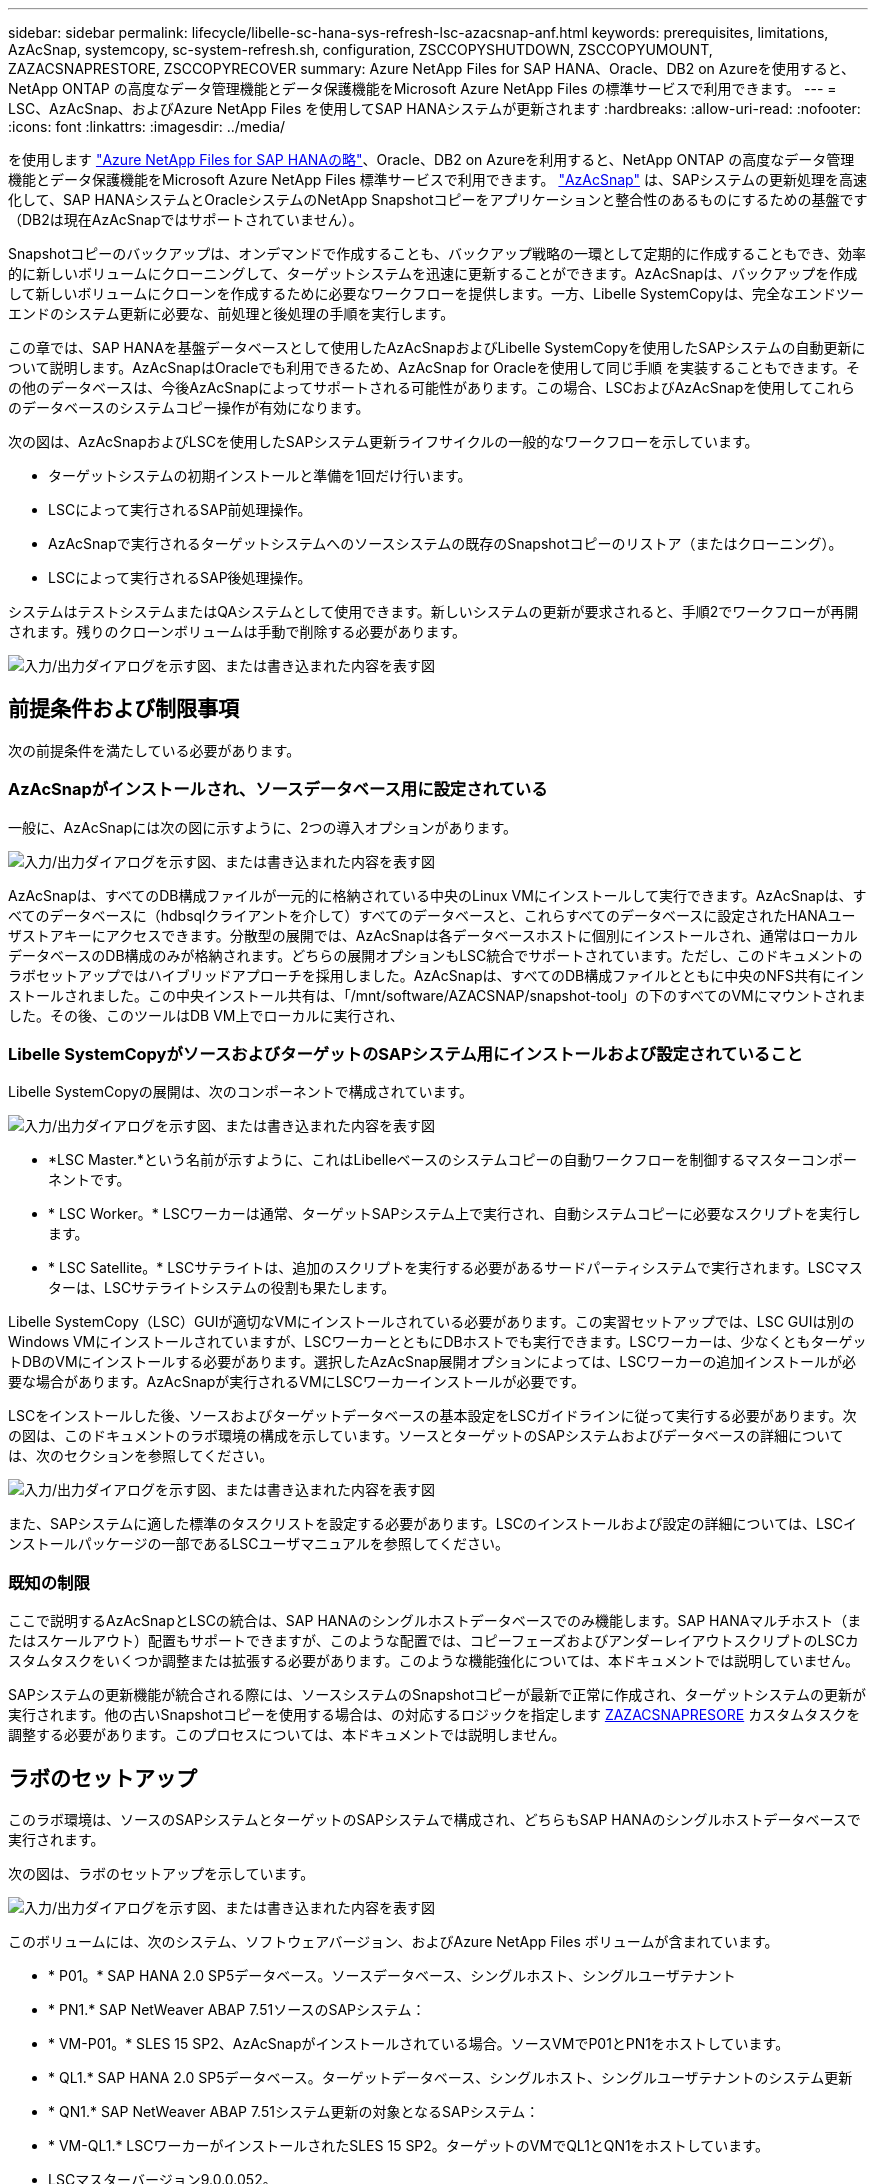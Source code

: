 ---
sidebar: sidebar 
permalink: lifecycle/libelle-sc-hana-sys-refresh-lsc-azacsnap-anf.html 
keywords: prerequisites, limitations, AzAcSnap, systemcopy, sc-system-refresh.sh, configuration, ZSCCOPYSHUTDOWN, ZSCCOPYUMOUNT, ZAZACSNAPRESTORE, ZSCCOPYRECOVER 
summary: Azure NetApp Files for SAP HANA、Oracle、DB2 on Azureを使用すると、NetApp ONTAP の高度なデータ管理機能とデータ保護機能をMicrosoft Azure NetApp Files の標準サービスで利用できます。 
---
= LSC、AzAcSnap、およびAzure NetApp Files を使用してSAP HANAシステムが更新されます
:hardbreaks:
:allow-uri-read: 
:nofooter: 
:icons: font
:linkattrs: 
:imagesdir: ../media/


[role="lead"]
を使用します https://docs.microsoft.com/en-us/azure/azure-netapp-files/azure-netapp-files-solution-architectures["Azure NetApp Files for SAP HANAの略"^]、Oracle、DB2 on Azureを利用すると、NetApp ONTAP の高度なデータ管理機能とデータ保護機能をMicrosoft Azure NetApp Files 標準サービスで利用できます。 https://docs.microsoft.com/en-us/azure/azure-netapp-files/azacsnap-introduction["AzAcSnap"^] は、SAPシステムの更新処理を高速化して、SAP HANAシステムとOracleシステムのNetApp Snapshotコピーをアプリケーションと整合性のあるものにするための基盤です（DB2は現在AzAcSnapではサポートされていません）。

Snapshotコピーのバックアップは、オンデマンドで作成することも、バックアップ戦略の一環として定期的に作成することもでき、効率的に新しいボリュームにクローニングして、ターゲットシステムを迅速に更新することができます。AzAcSnapは、バックアップを作成して新しいボリュームにクローンを作成するために必要なワークフローを提供します。一方、Libelle SystemCopyは、完全なエンドツーエンドのシステム更新に必要な、前処理と後処理の手順を実行します。

この章では、SAP HANAを基盤データベースとして使用したAzAcSnapおよびLibelle SystemCopyを使用したSAPシステムの自動更新について説明します。AzAcSnapはOracleでも利用できるため、AzAcSnap for Oracleを使用して同じ手順 を実装することもできます。その他のデータベースは、今後AzAcSnapによってサポートされる可能性があります。この場合、LSCおよびAzAcSnapを使用してこれらのデータベースのシステムコピー操作が有効になります。

次の図は、AzAcSnapおよびLSCを使用したSAPシステム更新ライフサイクルの一般的なワークフローを示しています。

* ターゲットシステムの初期インストールと準備を1回だけ行います。
* LSCによって実行されるSAP前処理操作。
* AzAcSnapで実行されるターゲットシステムへのソースシステムの既存のSnapshotコピーのリストア（またはクローニング）。
* LSCによって実行されるSAP後処理操作。


システムはテストシステムまたはQAシステムとして使用できます。新しいシステムの更新が要求されると、手順2でワークフローが再開されます。残りのクローンボリュームは手動で削除する必要があります。

image:libelle-sc-image23.png["入力/出力ダイアログを示す図、または書き込まれた内容を表す図"]



== 前提条件および制限事項

次の前提条件を満たしている必要があります。



=== AzAcSnapがインストールされ、ソースデータベース用に設定されている

一般に、AzAcSnapには次の図に示すように、2つの導入オプションがあります。

image:libelle-sc-image24.png["入力/出力ダイアログを示す図、または書き込まれた内容を表す図"]

AzAcSnapは、すべてのDB構成ファイルが一元的に格納されている中央のLinux VMにインストールして実行できます。AzAcSnapは、すべてのデータベースに（hdbsqlクライアントを介して）すべてのデータベースと、これらすべてのデータベースに設定されたHANAユーザストアキーにアクセスできます。分散型の展開では、AzAcSnapは各データベースホストに個別にインストールされ、通常はローカルデータベースのDB構成のみが格納されます。どちらの展開オプションもLSC統合でサポートされています。ただし、このドキュメントのラボセットアップではハイブリッドアプローチを採用しました。AzAcSnapは、すべてのDB構成ファイルとともに中央のNFS共有にインストールされました。この中央インストール共有は、「/mnt/software/AZACSNAP/snapshot-tool」の下のすべてのVMにマウントされました。その後、このツールはDB VM上でローカルに実行され、



=== Libelle SystemCopyがソースおよびターゲットのSAPシステム用にインストールおよび設定されていること

Libelle SystemCopyの展開は、次のコンポーネントで構成されています。

image:libelle-sc-image25.png["入力/出力ダイアログを示す図、または書き込まれた内容を表す図"]

* *LSC Master.*という名前が示すように、これはLibelleベースのシステムコピーの自動ワークフローを制御するマスターコンポーネントです。
* * LSC Worker。* LSCワーカーは通常、ターゲットSAPシステム上で実行され、自動システムコピーに必要なスクリプトを実行します。
* * LSC Satellite。* LSCサテライトは、追加のスクリプトを実行する必要があるサードパーティシステムで実行されます。LSCマスターは、LSCサテライトシステムの役割も果たします。


Libelle SystemCopy（LSC）GUIが適切なVMにインストールされている必要があります。この実習セットアップでは、LSC GUIは別のWindows VMにインストールされていますが、LSCワーカーとともにDBホストでも実行できます。LSCワーカーは、少なくともターゲットDBのVMにインストールする必要があります。選択したAzAcSnap展開オプションによっては、LSCワーカーの追加インストールが必要な場合があります。AzAcSnapが実行されるVMにLSCワーカーインストールが必要です。

LSCをインストールした後、ソースおよびターゲットデータベースの基本設定をLSCガイドラインに従って実行する必要があります。次の図は、このドキュメントのラボ環境の構成を示しています。ソースとターゲットのSAPシステムおよびデータベースの詳細については、次のセクションを参照してください。

image:libelle-sc-image26.png["入力/出力ダイアログを示す図、または書き込まれた内容を表す図"]

また、SAPシステムに適した標準のタスクリストを設定する必要があります。LSCのインストールおよび設定の詳細については、LSCインストールパッケージの一部であるLSCユーザマニュアルを参照してください。



=== 既知の制限

ここで説明するAzAcSnapとLSCの統合は、SAP HANAのシングルホストデータベースでのみ機能します。SAP HANAマルチホスト（またはスケールアウト）配置もサポートできますが、このような配置では、コピーフェーズおよびアンダーレイアウトスクリプトのLSCカスタムタスクをいくつか調整または拡張する必要があります。このような機能強化については、本ドキュメントでは説明していません。

SAPシステムの更新機能が統合される際には、ソースシステムのSnapshotコピーが最新で正常に作成され、ターゲットシステムの更新が実行されます。他の古いSnapshotコピーを使用する場合は、の対応するロジックを指定します <<ZAZACSNAPRESORE>> カスタムタスクを調整する必要があります。このプロセスについては、本ドキュメントでは説明しません。



== ラボのセットアップ

このラボ環境は、ソースのSAPシステムとターゲットのSAPシステムで構成され、どちらもSAP HANAのシングルホストデータベースで実行されます。

次の図は、ラボのセットアップを示しています。

image:libelle-sc-image27.png["入力/出力ダイアログを示す図、または書き込まれた内容を表す図"]

このボリュームには、次のシステム、ソフトウェアバージョン、およびAzure NetApp Files ボリュームが含まれています。

* * P01。* SAP HANA 2.0 SP5データベース。ソースデータベース、シングルホスト、シングルユーザテナント
* * PN1.* SAP NetWeaver ABAP 7.51ソースのSAPシステム：
* * VM-P01。* SLES 15 SP2、AzAcSnapがインストールされている場合。ソースVMでP01とPN1をホストしています。
* * QL1.* SAP HANA 2.0 SP5データベース。ターゲットデータベース、シングルホスト、シングルユーザテナントのシステム更新
* * QN1.* SAP NetWeaver ABAP 7.51システム更新の対象となるSAPシステム：
* * VM-QL1.* LSCワーカーがインストールされたSLES 15 SP2。ターゲットのVMでQL1とQN1をホストしています。
* LSCマスターバージョン9.0.0.052。
* * VM-LSC-MMASTER.* Windows Server 2016。LSCマスターおよびLSC GUIをホストします。
* 専用DBホストにマウントされたP01とQL1のデータ、ログ、共有のAzure NetApp Files ボリューム。
* スクリプト、AzAcSnapのインストール、すべてのVMにマウントされた構成ファイル用のCentral Azure NetApp Files ボリューム。




== 最初の1回限りの準備手順

最初のSAPシステムの更新を実行する前に、AzAcSnapで実行されるAzure NetApp Files のSnapshotコピーおよびクローニングベースのストレージ処理を統合する必要があります。また、データベースの起動と停止、およびAzure NetApp Files ボリュームのマウントまたはアンマウントを実行する補助スクリプトも実行する必要があります。必要なすべてのタスクは、コピーフェーズの一部としてLSCでカスタムタスクとして実行されます。次の図は、LSCタスクリスト内のカスタムタスクを示しています。

image:libelle-sc-image28.png["入力/出力ダイアログを示す図、または書き込まれた内容を表す図"]

5つのコピー・タスクの詳細については'以下を参照してくださいこれらのタスクの一部では、サンプルスクリプト「sc-system-refresh.sh」を使用して、必要なSAP HANAデータベースのリカバリ処理と、データボリュームのマウントおよびアンマウントをさらに自動化します。スクリプトは、LSCに対する実行が成功したことを示すために、システム出力で「LSC:SUCCESS」メッセージを使用します。カスタムタスクおよび使用可能なパラメータの詳細については、LSCユーザマニュアルおよびLSC開発者ガイドを参照してください。このラボ環境のすべてのタスクは、ターゲットDB VMで実行されます。


NOTE: サンプルスクリプトは現状のまま提供されており、ネットアップではサポートしていません。スクリプトは、mailto：ng-sapcc@netapp.com [ ng-sapcc@netapp.com ^]にEメールで送信できます。



=== Sc-system-refresh.sh構成ファイル

前述したように、補助スクリプトを使用して、データベースの起動と停止、Azure NetApp Files ボリュームのマウントとアンマウント、およびSnapshotコピーからのSAP HANAデータベースのリカバリを行います。スクリプト「sc-system-refresh.sh」は中央NFS共有に格納されます。スクリプトでは、ターゲットデータベースごとに構成ファイルが必要です。このファイルは、スクリプト自体と同じフォルダに格納する必要があります。コンフィギュレーションファイルには、「sc-system-refresh-<target DB SID>.cfg」という名前（この実習環境では「sc-system-refresh-ql1.cfg」など）を付ける必要があります。ここで使用する構成ファイルでは、固定/ハードコーディングされたソースDB SIDを使用します。いくつかの変更により、スクリプトと構成ファイルを拡張して、ソースDB SIDを入力パラメータとして取得できます。

特定の環境に応じて、次のパラメータを調整する必要があります。

....
# hdbuserstore key, which should be used to connect to the target database
KEY=”QL1SYSTEM”
# single container or MDC
export P01_HANA_DATABASE_TYPE=MULTIPLE_CONTAINERS
# source tenant names { TENANT_SID [, TENANT_SID]* }
export P01_TENANT_DATABASE_NAMES=P01
# cloned vol mount path
export CLONED_VOLUMES_MOUNT_PATH=`tail -2 /mnt/software/AZACSNAP/snapshot_tool/logs/azacsnap-restore-azacsnap-P01.log | grep -oe “[0-9]*\.[0-9]*\.[0-9]*\.[0-9]*:/.* “`
....


=== ZSCCOPYSHUTDOWN

このタスクは、ターゲットのSAP HANAデータベースを停止します。このタスクの[コード]セクションには、次のテキストが含まれています。

....
$_include_tool(unix_header.sh)_$
sudo /mnt/software/scripts/sc-system-refresh/sc-system-refresh.sh shutdown $_system(target_db, id)_$ > $_logfile_$
....
スクリプト「sc-system-refresh.sh」は'shutdownコマンドとDB SIDの2つのパラメータを取り'sapcontrolを使用してSAP HANAデータベースを停止しますシステム出力は標準のLSCログファイルにリダイレクトされます。前述のように、「lsc：success」メッセージは、正常に実行されたことを示します。

image:libelle-sc-image29.png["入力/出力ダイアログを示す図、または書き込まれた内容を表す図"]



=== ZSCCOPYUMOUNT

このタスクでは、ターゲットのDBオペレーティングシステム（OS）から古いAzure NetApp Files データボリュームをアンマウントします。このタスクのコードセクションには、次のテキストが含まれています。

....
$_include_tool(unix_header.sh)_$
sudo /mnt/software/scripts/sc-system-refresh/sc-system-refresh.sh umount $_system(target_db, id)_$ > $_logfile_$
....
前のタスクと同じスクリプトが使用されます。渡される2つのパラメータは'umount'コマンドとDB SIDです



=== ZAZACSNAPRESORE

このタスクでは、AzAcSnapを実行して、ソースデータベースの最新の成功したSnapshotコピーを、ターゲットデータベースの新しいボリュームにクローニングします。この処理は、従来のバックアップ環境でのバックアップのリダイレクトリストアに相当します。ただし、Snapshotコピーとクローニング機能を使用すれば、最大のデータベースであっても数秒でこのタスクを実行できます。従来のバックアップでは、このタスクに数時間かかることもありました。このタスクのコードセクションには、次のテキストが含まれています。

....
$_include_tool(unix_header.sh)_$
sudo /mnt/software/AZACSNAP/snapshot_tool/azacsnap -c restore --restore snaptovol --hanasid $_system(source_db, id)_$ --configfile=/mnt/software/AZACSNAP/snapshot_tool/azacsnap-$_system(source_db, id)_$.json > $_logfile_$
....
AzAcSnapの'restore'コマンド・ライン・オプションに関する完全なドキュメントはAzureのドキュメントを参照してください https://docs.microsoft.com/en-us/azure/azure-netapp-files/azacsnap-cmd-ref-restore["Azure Application Consistent Snapshotツールを使用してリストア"^]。この呼び出しでは、ソースDBのJSON DB構成ファイルが、「azacsnap -<source DB SID>」という命名規則に従って中央のNFS共有にあることが前提となります。JSON形式（このラボ環境では'azacsnap-p0P01 JSONなど）


NOTE: AzAcSnapコマンドの出力は変更できないため、このタスクにはデフォルトの「LSC:SUCCESS」メッセージを使用できません。そのため'AzAcSnap出力の文字列'Example mount instructionsが'成功した戻りコードとして使用されます5.0 GAバージョンのAzAcSnapでは、この出力はクローニングプロセスが成功した場合にのみ生成されます。

次の図に、新しいボリュームへのAzAcSnapリストア成功メッセージを示します。

image:libelle-sc-image30.png["入力/出力ダイアログを示す図、または書き込まれた内容を表す図"]



=== ZSCCOPYMOUNT

このタスクでは、ターゲットDBのOSに新しいAzure NetApp Files データボリュームをマウントします。このタスクのコードセクションには、次のテキストが含まれています。

....
$_include_tool(unix_header.sh)_$
sudo /mnt/software/scripts/sc-system-refresh/sc-system-refresh.sh mount $_system(target_db, id)_$ > $_logfile_$
....
sc-system-refresh.shスクリプトが再び使用され'mountコマンドとターゲットDB SIDが渡されます



=== ZSCCOPYRECOVER

このタスクでは、リストア（クローン）されたSnapshotコピーに基づいて、システムデータベースとテナントデータベースのSAP HANAデータベースのリカバリを実行します。ここで使用するリカバリ・オプションは、フォワード・リカバリに適用される特定のデータベース・バックアップ（追加ログなしなど）を対象としています。したがって、リカバリ時間は非常に短くなります（最大で数分）。この処理の実行時間は、リカバリプロセス後に自動的に実行されるSAP HANAデータベースの起動によって決まります。起動時間を短縮するために、必要に応じて、次のAzureのドキュメントに従ってAzure NetApp Files データボリュームのスループットを一時的に向上させることができます。 https://docs.microsoft.com/en-us/azure/azure-netapp-files/azure-netapp-files-performance-considerations["ボリュームクォータの動的な増減"^]。このタスクのコードセクションには、次のテキストが含まれています。

....
$_include_tool(unix_header.sh)_$
sudo /mnt/software/scripts/sc-system-refresh/sc-system-refresh.sh recover $_system(target_db, id)_$ > $_logfile_$
....
このスクリプトは'recover'コマンドとターゲットDB SIDとともに再び使用されます



== SAP HANAシステムの更新処理

このセクションでは、ラボシステムの更新処理のサンプルとして、このワークフローの主な手順を記載します。

バックアップカタログに記載されたP01ソースデータベースの定期的なSnapshotコピーとオンデマンドSnapshotコピーが作成されている。

image:libelle-sc-image31.png["入力/出力ダイアログを示す図、または書き込まれた内容を表す図"]

更新処理には、3月12日の最新バックアップが使用されています。バックアップの詳細セクションに、このバックアップの外部バックアップID（EBID）が表示されます。次の図に示すように、Azure NetApp Files データボリューム上の、対応するSnapshotコピーバックアップのSnapshotコピー名を指定します。

image:libelle-sc-image32.png["入力/出力ダイアログを示す図、または書き込まれた内容を表す図"]

更新操作を開始するには、LSC GUIで正しい設定を選択し、[実行の開始]をクリックします。

image:libelle-sc-image33.png["入力/出力ダイアログを示す図、または書き込まれた内容を表す図"]

LSCは、チェックフェーズのタスクの実行を開始し、プリフェーズの設定済みタスクを実行します。

image:libelle-sc-image34.png["入力/出力ダイアログを示す図、または書き込まれた内容を表す図"]

移行前フェーズの最後のステップとして、移行先のSAPシステムが停止します。次のコピーフェーズでは、前のセクションで説明したステップが実行されます。まず、ターゲットのSAP HANAデータベースが停止し、古いAzure NetApp Files ボリュームがOSからアンマウントされます。

image:libelle-sc-image35.png["入力/出力ダイアログを示す図、または書き込まれた内容を表す図"]

次に、ZAZACSNAPRESTOREタスクで、P01システムの既存のSnapshotコピーからクローンとして新しいボリュームを作成します。次の2つの図は、LSC GUIでのタスクのログ、およびAzureポータルでのクローンAzure NetApp Files ボリュームを示しています。

image:libelle-sc-image36.png["入力/出力ダイアログを示す図、または書き込まれた内容を表す図"]

image:libelle-sc-image37.png["入力/出力ダイアログを示す図、または書き込まれた内容を表す図"]

その後、この新しいボリュームがターゲットDBホストとシステムデータベースにマウントされ、テナントデータベースが、包含するSnapshotコピーを使用してリカバリされます。リカバリが完了すると、SAP HANAデータベースが自動的に起動します。このSAP HANAデータベースの起動は、コピーフェーズのほとんどの時間を占めています。残りの手順は、データベースのサイズに関係なく、通常数秒で終了します。次の図は、SAPが提供するPythonリカバリスクリプトを使用してシステムデータベースをリカバリする方法を示しています。

image:libelle-sc-image38.png["入力/出力ダイアログを示す図、または書き込まれた内容を表す図"]

コピーフェーズ後、LSCはPostフェーズで定義されたすべてのステップで継続します。システムの更新プロセスが完了すると'ターゲット・システムは再び稼働し'完全に使用可能になりますこのラボシステムでは、SAPシステムの更新に必要な合計実行時間は約25分でした。このうち、コピーフェーズで消費される時間は5分未満です。

image:libelle-sc-image39.png["入力/出力ダイアログを示す図、または書き込まれた内容を表す図"]
